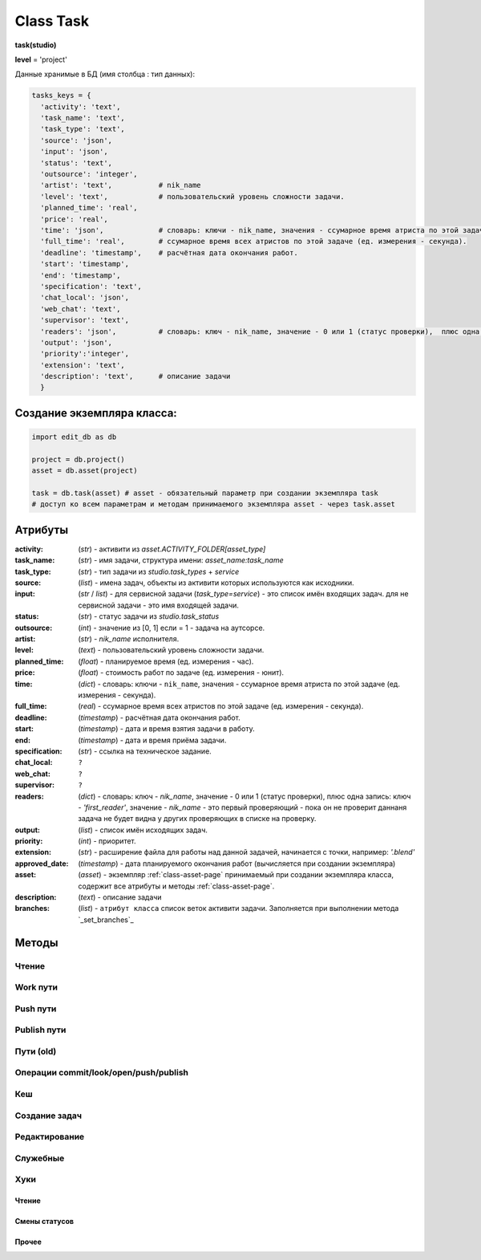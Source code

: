 .. _class-task-page:

Class Task
==========

**task(studio)**

**level** = 'project'

Данные хранимые в БД (имя столбца : тип данных):

.. code-block:: python

  tasks_keys = {
    'activity': 'text',
    'task_name': 'text',
    'task_type': 'text',
    'source': 'json',
    'input': 'json',
    'status': 'text',
    'outsource': 'integer',
    'artist': 'text',           # nik_name
    'level': 'text',            # пользовательский уровень сложности задачи.
    'planned_time': 'real',
    'price': 'real',
    'time': 'json',             # словарь: ключи - nik_name, значения - ссумарное время атриста по этой задаче (ед. измерения - секунда).
    'full_time': 'real',        # ссумарное время всех атристов по этой задаче (ед. измерения - секунда).
    'deadline': 'timestamp',    # расчётная дата окончания работ.
    'start': 'timestamp',
    'end': 'timestamp',
    'specification': 'text',
    'chat_local': 'json',
    'web_chat': 'text',
    'supervisor': 'text',
    'readers': 'json',          # словарь: ключ - nik_name, значение - 0 или 1 (статус проверки),  плюс одна запись: ключ - 'first_reader', значение - nik_name - это первый проверяющий - пока он не проверит даннаня задача не будет видна у других проверяющих в списке на проверку.
    'output': 'json',
    'priority':'integer',
    'extension': 'text',
    'description': 'text',      # описание задачи
    }

Создание экземпляра класса:
---------------------------

.. code-block:: python
  
  import edit_db as db
  
  project = db.project()
  asset = db.asset(project)
  
  task = db.task(asset) # asset - обязательный параметр при создании экземпляра task
  # доступ ко всем параметрам и методам принимаемого экземпляра asset - через task.asset
  
Атрибуты
--------

:activity: (*str*) - активити из *asset.ACTIVITY_FOLDER[asset_type]*

:task_name: (*str*) - имя задачи, структура имени: *asset_name:task_name*

:task_type: (*str*) - тип задачи из *studio.task_types* + *service*

:source: (*list*) - имена задач, объекты из активити которых используются как исходники.

:input: (*str* / *list*) - для сервисной задачи (*task_type=service*) - это список имён входящих задач. для не сервисной задачи - это имя входящей задачи.

:status: (*str*) - статус задачи из *studio.task_status*

:outsource: (*int*) - значение из [0, 1] если = 1 - задача на аутсорсе.

:artist: (*str*) - *nik_name* исполнителя.

:level: (*text*) -  пользовательский уровень сложности задачи.

:planned_time: (*float*) - планируемое время (ед. измерения - час).

:price: (*float*) - стоимость работ по задаче (ед. измерения - юнит).

:time: (*dict*) - словарь: ключи - ``nik_name``, значения - ссумарное время атриста по этой задаче (ед. измерения - секунда).

:full_time: (*real*) - ссумарное время всех атристов по этой задаче (ед. измерения - секунда).

:deadline: (*timestamp*) - расчётная дата окончания работ.

:start: (*timestamp*) - дата и время взятия задачи в работу.

:end: (*timestamp*) - дата и время приёма задачи.

:specification: (*str*) - ссылка на техническое задание.

:chat_local: ``?``

:web_chat: ``?``

:supervisor: ``?``

:readers: (*dict*) - словарь: ключ - *nik_name*, значение - 0 или 1 (статус проверки),  плюс одна запись: ключ - *'first_reader'*, значение - *nik_name* - это первый проверяющий - пока он не проверит даннаня задача не будет видна у других проверяющих в списке на проверку.

:output: (*list*) - список имён исходящих задач.

:priority: (*int*) - приоритет.

:extension: (*str*) - расширение файла для работы над данной задачей, начинается с точки, например: *'.blend'*

:approved_date: (*timestamp*) - дата планируемого окончания работ (вычисляется при создании экземпляра)

:asset: (*asset*) - экземпляр :ref:`class-asset-page` принимаемый при создании экземпляра класса, содержит все атрибуты и методы :ref:`class-asset-page`.

:description: (*text*) - описание задачи

:branches: (*list*) - ``атрибут класса`` список веток активити задачи. Заполняется при выполнении метода `_set_branches`_

Методы
------

Чтение
~~~~~~

.. py:function:: init(task_name[, new = True])

  заполнение полей экземпляра по *studio.tasks_keys*
  
  .. rubric:: Параметры:

  * **task_name** (*str*) - имя задачи. данные задачи будут считаны из базы данных
  * **new** (*bool*) - если *True* - то возвращается новый инициализированный экземпляр класса *task*, если *False* - то инициализируется текущий экземпляр
  * **return**:
      * если *new=True* - инициализированный экземпляр, 
      * если *new=False* - (*True, 'Ok!'*) / или (*False, comment*)

.. py:function:: init_by_keys(keys[, new=True])

  заполнение полей экземпляра по *studio.tasks_keys*
  
  .. rubric:: Параметры:

  * **keys** (*dict*) - словарь данных задачи, получаемый в функции `_read_task`_ ()
  * **new** (*bool*) - если *True* - то возвращается новый инициализированный экземпляр класса *task*, если *False* - то инициализируется текущий экземпляр
  * **return**:
      * если *new=True* - инициализированный экземпляр, 
      * если *new=False* - (*True, 'Ok!'*)
    
.. py:function:: get_list([asset_id=False, task_status = False, artist = False])

  получение списка задач ассета (экземпляры).

  .. rubric:: Параметры:

  * **asset_id** (*str*) - требуется если экземпляр *task.asset* не инициализирован, либо требуется список задач не для этого инициализированного ассета
  * **task_status** (*str*) - фильтр по статусам задач
  * **artist** (*str*) - фильтр по имени
  * **return** - (*True, task_list(список задач - экземпляры)*) или (*False, коммент*)

.. py:function:: get_tasks_by_name_list(task_name_list[, assets_data = False])

  возвращает задачи (экземпляры) по списку имён задач, из различных ассетов данного проекта.
  
  .. note:: *task.asset.project* - инициализирован

  .. rubric:: Параметры:

  * **task_name_list** (*list*) - список имён задач
  * **assets_data** (*dict*) - *dict{asset_name: asset(экземпляр),...}* результат функции *asset.get_dict_by_name_by_all_types()*, если не передавать - будет произведено чтение БД
  * **return** - (*True, { task_name: task(экземпляр), ... }*) или (*False, коммент*)


Work пути
~~~~~~~~~

.. py:function:: get_final_work_file_path([current_artist=False])

  возвращает путь и версию последнего рабочего файла, для взятия в работу. Логика тут :ref:`task-specification-page`
  
  .. rubric:: Параметры:
  
  * **current_artist** (*artist*) - текущий пользователь, если не передавать, будет сделано *get_user*
  * **return** - (*True, (path, version)*) или (*False, comment*)
      * если нет ни одного лога - (*True, ('','')*)
  
.. py:function:: get_version_work_file_path(version)

  возвращает путь до указанной версии рабочего файла.
  
  .. rubric:: Параметры:
  
  * **version** (*int / str*) - номер версии
  * **return** - (*True, path*) - или (*false, comment*)
  
.. py:function:: get_new_work_file_path()

  создание пути для новой *commit* или *pull* версии файла.
  
  .. rubric:: Параметры:
  
  * **return** - (*True, (path, version)*) или (*False, comment*)
  
Push пути
~~~~~~~~~

.. py:function:: get_final_push_file_path([current_artist=False])

  возвращает путь и версию финальной *push* версии файла.
  
  .. rubric:: Параметры:
  
  * **current_artist** (*artist*) - текущий пользователь, если не передавать, будет сделано *get_user()*
  * **return** 
      * для ``sketch`` - (*True*, ( {словарь - ключи: типы путей ``look_path``, ``push_path``, значение: {словарь - пути по веткам}}, *version* ))
      * для остальных - (*True, (path, version)*) - или (*false, comment*)
      
.. py:function:: get_version_push_file_path(version[, current_artist=False])

  возвращает путь до указанной *push* версии файла.
  
  .. rubric:: Параметры:
  
  * **version** (*int / str*) - номер версии
  * **current_artist** (*artist*) - текущий пользователь, если не передавать, будет сделано *get_user()*
  * **return**
      * для ``sketch`` - (*True*, {словарь - ключи: типы путей ``look_path`` или ``push_path``, значение: {словарь - пути по веткам}})
      * для остальных - (*True, path*) - или (*false, comment*)
      
.. py:function:: get_new_push_file_path([version=False, current_artist=False])

  возвращает пути и версию до новой *push* версии
  
  .. rubric:: Параметры:
  
  * **version** (*int / str*) - номер версии исходника (*pull* или *commit*) при отсутствии *push* последней версии. Для мультипаблиша (*sketch*) всегда только из последних версий веток.
  * **current_artist** (*artist*) - текущий пользователь, если не передавать, будет сделано *get_user()*
  * **return**
      * для ``sketch`` - (*True*, ({словарь с ключами: ``source_path``, ``source_versions``, ``push_path``, ``look_path`` - значения словари по веткам}, *new_version*)
      * для остальных (*True*, (*source_path*, *source_version*, *source_branch*, *new_path*, *new_version*))
      
Publish пути
~~~~~~~~~~~~

.. py:function:: get_version_publish_file_path([version=False, branches=False, version_log=False])

  пути до файлов указанной *publish* версии.
  
  .. rubric:: Параметры
  
  * **version** (*int / str*) - номер *publish* версии
  * **branches** (*bool / list*) - список веток данного паблиша, для мультипаблиша.
  * **version_log** (*bool / dict*) - словарь лога данной версии, если его передавать, то *branches* и *version* не имеют смысла.
  * **return** (*True, *r_data*) или (*False, comment*)
  * структура **r_data**:
      * для мультипаблиша - словарь с ключами ``look_path``, ``publish_path``, значения - словари путей по веткам.
      * не для мультипаблиша - путь к файлу.

.. py:function:: get_final_publish_file_path()

  пути к *top* версии паблиш файлов
  
  .. rubric:: Параметры
  
  * **return** (*True, (*r_data*, version)) или (*False, comment*)
  * структура **r_data**:
      * для мультипаблиша - словарь с ключами ``look_path``, ``publish_path``, значения - словари путей по веткам.
      * не для мультипаблиша - путь к файлу.

.. py:function:: get_new_publish_file_path([republish=False, source_log=False, source_version=False])

  пути до файлов новой *publish* версии (и *top*, и версию)
  
  .. rubric:: Параметры
  
  * **republish** (*bool*) - репаблиш или нет.
  * **source_log** (*bool / dict*) - лог источника для паблиша (*push* или *publish*), при наличие этого лога версия *source_version* передавать не имеет смысла.
  * **source_version** (*bool / str*) - версия исходника (*push* или *publish*) если *False* - последняя версия.
  * **return**:
      * для мультипаблиш (*true, (dict_path, version, source, branches*)) или (*False, comment*):
          * структура **dict_path**:
              * ключи - ``top_path``, ``top_look_path``, ``version_path``, ``version_look_path``, ``source_path``, ``source_look_path``
              * значения - пути или словари путей по веткам.
          * **version** - новая версия
          * **source** - версия (*push* или *publish*) от куда делается паблиш.
          * **branches** - ветки которые паблишатся.
      * для не мультипаблиша (*true, (dict_path, version, source*)) или (*False, comment*):
          * структура **dict_path**:
              * ключи - ``top_path``, ``version_path``, ``source_path``
              * значения - пути.
          * **version** - новая версия.
          * **source** - версия (*push* или *publish*) от куда делается паблиш.

Пути (old)
~~~~~~~~~~

.. py:function:: get_final_file_path([task_data=False])

  получение пути к последней версии файла задачи.
  
  .. rubric:: Параметры:

  * **task_data** (*dict*) - требуется если не инициализирован *task* ``лучше не использовать``
  * **return_data** - (*True, final_file_path, asset_path*) или  (*False, comment*)

.. py:function:: get_version_file_path(version[, task_data=False])

  получение пути к файлу задачи по указанной версии.
  
  .. rubric:: Параметры:

  * **version** (*str*) - *hex* 4 символа
  * **task_data** (*dict*) - требуется если не инициализирован *task* ``лучше не использовать``
  * **return** - (*True, version_file_path*) или  (*False, comment*)

.. py:function:: get_new_file_path([task_data=False])

  получение пути к файлу задачи для новой версии
  
  .. rubric:: Параметры:

  * **task_data** (*dict*) - требуется если не инициализирован *task* ``лучше не использовать``
  * **return** - (*True, (new_dir_path, new_file_path)*)

.. py:function:: get_publish_file_path(activity)

  получение пути к паблиш версии файла активити.
  
  .. rubric:: Параметры:

  *	**activity** (*str*) - активити
  * **return** - (*True, publish_file_path*) или  (*False, comment*)
  
Операции commit/look/open/push/publish
~~~~~~~~~~~~~~~~~~~~~~~~~~~~~~~~~~~~~~

.. py:function:: commit(work_path, description[, branch=False, artist_ob=False])

  запись новой рабочей версии в ``work`` директорию.
  
  .. note:: заполнение: ``task.open_time``, ``task.start``. Выполнение ``log.artist_start_log()`` (создание, при отсутствии, артист лога на эту задачу).
  
  .. rubric:: Параметры:
  
  * **work_path** (*unicode*) - путь к текущему рабочему файлу
  * **description** (*unicode*) - коммент
  * **branch** (*unicode*) - наименование ветки, если не передавать - то *master*
  * **artist_ob** (*artist*) - если не передовать, то будет выполнен *get_user()*
  * **return** (*True, path* - путь до сохранённого файла) или (*False, comment*)
  
.. py:function:: run_file(path[, viewer=False])

  запуск файлов редактором или вьювером, создание *tmp* копии файла.
  
  .. rubric:: Параметры:
  
  * **path** (*str*) - путь до оригинального файла.
  * **viewer** (*bool*):
      * если *True* - открытие вьювером по оригинальному пути.
      * если *False* - открытие редактором *tmp* копии файла.
  * **return** (*True, path*) или (*False, comment*)
  
.. py:function:: look([action='push', version=False, launch=True])

  просмотр какой-либо версии файла для менеджеров (*push, publish* версии)
  
  .. note:: если тип задачи из ``studio.multi_publish_task_types`` (например ``sketch``) то запуска не будет, но будут возвращены пути.
  
  .. rubric:: Параметры:
  
  * **action** (*str*) - экшен из *[push, publish]*
  * **version** (*bool / str / int*) - версия, если *False* - то открывается последняя.
  * **launch** (*bool*) - *False* - возвращает только путь, иначе запуск редактором по расширению (для не скетч).
  * **return** (*True, path*) или (*False, comment*)

.. py:function:: open_file([look=False, current_artist=False, tasks=False, input_task=False, open_path=False, version=False, launch=True])

  откроет файл в приложении - согласно расширению.
  
  .. note:: заполнение: ``task.time``, ``task.full_time``, ``artist_log.full_time``
  
  .. rubric:: Параметры:

  * **look** (*bool*) - если *True* - то статусы меняться не будут, если *False* - то статусы меняться будут
  * **current_artist** (*artist*) - если не передавать, то в случае *look=False* - будет выполняться *get_user()* - лишнее обращение к БД
  * **tasks** (*dict*) - словарь задач данного артиста по именам (результат функции artist.get_working_tasks()). - нужен для случая когда *look=False*, при отсутствии будет считан - лишнее обращение к БД
  * **input_task** (*task*) - входящая задача - для *open_from_input* (если передавать - то имеется ввиду открытие из активити входящей задачи)
  * **open_path** (*unicode/str*) - путь к файлу - указывается для *open_from_file* (открытие из указанного файла)
  * **version** (*bool/str*) - версия рабочего файла активити - если указать то будет открытие рабочего файла этой версии
  * **launch** (*bool*) - если *True* - то будет произведён запуск приложением, которое установлено в соответствии с данным расширением файла (для универсальной юзерской панели и для менеджерской панели, при открытии на проверку), если *False* - то запуска не будет, но все смены статусов произойдут и будет возвращён путь к файлу - для запуска из плагина
  * **return** (*True, file_path - куда открывается файл*) или (*False, coment*)

.. py:function:: push(description[, version=False, current_artist=False])

	создание новой *push* версии на сервере студии, или выгрузка архива в облако для создания *push* версии на сервере студии (для аутсорса)
  
  .. Attention:: Для аутсорса пока не сделано, только для работников студии.
  
  .. rubric:: Параметры:
  
  * **version** (*str/int*) - *work* версия из которой делается *push*, не имеет смысла для мультипуша (*sketch*) там только из последней версии.
  * **return* (*True, message*) или (*False, message*)
  
.. py:function:: push_file(description, current_file[, current_artist=False])

  запись новой рабочей версии файла, сохранение версии + запись *push* лога.
  
  .. rubric:: Параметры:

  * **description** (*str*) - комментарий к версии
  * **current_file** (*unicode/str*) - текущее местоположение рабочего файла (как правило в темп)
  * **current_artist** (*artist*) - если не передавать, то будет выполняться *get_user()* - лишнее обращение к БД
  * **return** (*True, new_file_path*) или (*False, comment*)
  
Кеш
~~~

.. py:function:: get_versions_list_of_cache_by_object(ob_name[, activity = 'cache', extension = '.pc2', task_data=False])

  список версий кеша для меш объекта.

  .. rubric:: Параметры:

  * **ob_name** (*str*) - имя 3d объекта
  * **activity** (*str*) - по умолчанию *"cache"* (для *blender*) - для других программ может быть другим, например *"maya_cache"*
  * **extension** (*str*) - расширение файла кеша
  * **task_data** (*dict*) - читаемая задача(словарь), если *False* - значит предполагается, что *task* инициализирован. ``лучше не использовать``
  * **return**:
      * (*True, cache_versions_list*)  где *cache_versions_list* список кортежей - [*(num (str), ob_name,  path), ...*]
      * (*False, коммент*)

.. py:function:: get_final_cache_file_path(cache_dir_name[, activity = 'cache', extension = '.pc2', task_data=False])

  путь к последней версии кеша для меш объекта.

  .. rubric:: Параметры:

  * **cache_dir_name** (*str*) - "*asset_name*" + "_" + "*ob_name*"
  * **activity** (*str*) - по умолчанию *"cache"* (для *blender*) - для других программ может быть другим, например "*maya_cache*"
  * **extension** (*str*) - расширение файла кеша
  * **task_data** (*dict*) - читаемая задача, если *False* - значит предполагается, что *task* инициализирован. ``лучше не использовать``
  * **return**  - (*True, path*) или (*False, коммент*)

.. py:function:: get_new_cache_file_path(cache_dir_name[, activity = 'cache', extension = '.pc2', task_data=False])

  путь к новой версии кеша для меш объекта.

  .. rubric:: Параметры:

  * **cache_dir_name** (*str*) - "*asset_name*" + "_" + "*ob_name*"
  * **activity** (*str*) - по умолчанию "*cache*" (для *blender*) - для других программ может быть другим, например "*maya_cache*"
  * **extension** (*str*) - расширение файла кеша
  * **task_data** (*dict*) - читаемая задача, если *False* - значит предполагается, что *task* инициализирован. ``лучше не использовать``
  * **return** - (*True, (new_dir_path, new_file_path)*) или (*False, коммент*)

.. py:function:: get_version_cache_file_path(version, cache_dir_name[, activity = 'cache', extension = '.pc2', task_data=False])

  путь к определённой версии файла кеша меш объекта.

  .. rubric:: Параметры:

  * **version** (*str*) - *hex* 4 символа
  * **cache_dir_name** (*str*) - "*asset_name*" + "_" + "*ob_name*"
  * **activity** (*str*) - по умолчанию *"cache"* (для *blender*) - для других программ может быть другим, например *"maya_cache"*
  * **extension** (*str*) - расширение файла кеша
  * **task_data** (*dict*) - читаемая задача, , если *False* - значит предполагается, что *task* инициализирован. ``лучше не использовать``
  * **return_data** - (*True, path*) или (*False, коммент*)
  
Создание задач
~~~~~~~~~~~~~~

.. py:function:: create_tasks_from_list(list_of_tasks)

  создание задач ассета по списку.
  
  .. note:: *task.asset* - должен быть инициализирован

  .. rubric:: Параметры:

  * **list_of_tasks** (*list*) - список задач (словари по *tasks_keys*, обязательные параметры: *task_name*)
  * **return** - (*True, 'ok'*) или (*False, коммент*)

.. py:function:: add_single_task(task_data)

  создание одной задачи.
  
  .. note:: *task.asset* - должен быть инициализирован.
  
  .. note:: обязательные поля в *task_data*: *activity*, *task_name*, *task_type*, *extension*, если передать поля *input*, *output* - то будут установлены соединения и призведены проверки, и смены статусов

  .. rubric:: Параметры:

  * **return** - (*True, 'ok'*) или (*False, коммент*)
  
Редактирование
~~~~~~~~~~~~~~

.. py:function:: change_activity(new_activity)

  замена активити текущей задачи

  .. note:: *task* - должен быть инициализирован

  .. rubric:: Параметры:

  * **new_activity** (*str*)
  * **return_data** -  (*True, task_data*) или (*False, коммент*)

.. py:function:: change_price(new_price)

  замена стоимости текущей задачи

  .. note:: *task* - должен быть инициализирован

  .. rubric:: Параметры:

  * **new_price** (*float*)
  * **return** -  (*True, task_data*) или (*False, коммент*)

.. py:function:: changes_without_a_change_of_status(key, new_data, task_data=False)

  замена параметров задачи, которые не приводят к смене статуса.

  .. rubric:: Параметры:

  * **key** (*str*) - ключ для которого идёт замена
      * допустимые ключи для замены:
          *  *activity*
          *  *task_type*
          *  *season*
          *  *price*
          *  *specification*
          *  *extension*
          *  *start*
          *  *end*
          *  *time*
          *  *full_time*
          *  *deadline*
          *  *planned_time*
          *  *level*
  * **new_data** (по типу ключа) - данные на замену
  * **task_data** (*bool/dict*) - изменяемая задача, если *False* - значит предполагается, что *task* инициализирован. ``лучше не использовать``
  * **return** - (*True, 'ok'*) или (*False, коммент*)

.. py:function:: add_readers(add_readers_list)

  добавление проверяющих для текущей задачи.

  .. note:: *task* - должен быть инициализирован

  .. rubric:: Параметры:

  * **add_readers_list** (*list*) - список никнеймов проверяющих
  * **return** - (*True, readers(dict - в формате записи как в задаче), change_status(bool)*) или (*False, коммент*)

.. py:function:: make_first_reader(nik_name)

  обозначение превого проверяющего, только после его проверки есть смысл проверять остальным проверяющим, и только после его приёма данная задача появится в списке на проверку у остальных читателей. Предполагается что это технический проверяющий от отдела, где идёт работа.

  .. note:: *task* - должен быть инициализирован

  .. rubric:: Параметры:

  * **nik_name** (*str*) - никнейм артиста
  * **return** - (*True, readers(dict - в формате записи как в задаче)*) или (*False, коммент*)

.. py:function:: remove_readers(remove_readers_list)

  удаляет проверяющего из списка проверяющих, а также удалит его как первого проверяющего, если он таковой.

  .. note:: *task* - должен быть инициализирован

  .. rubric:: Параметры:

  * **remove_readers_list** (*list*) - список никнеймов удаляемых из списка читателей
  * **return** - (*True, readers(dict - в формате записи как в задаче), change_status(bool)*) или (*False, коммент*)

.. py:function:: change_artist(new_artist)

  замена артиста и возможная замена при этом статуса.

  .. note:: *task* - должен быть инициализирован

  .. rubric:: Параметры:

  * **new_artist** (*str/artist*) - *nik_name* или *artist* (экземпляр), лучше передавать экземпляр для экономии запросов
  * **return_data** - (*True, (new_status, int(artist_outsource))*) или (*False, коммент*)

.. py:function:: change_input(new_input)

  изменение входа не сервисной задачи, с вытикающими изменениями статусов.

  .. note:: *task* - должен быть инициализирован

  .. rubric:: Параметры:

  * **new_input** (*str*) - имя новой входящей задачи
  * **return** - (*True, (new_status, old_input_task_data, new_input_task_data)*) или (*False, коммент*)

.. py:function:: accept_task()

  приём задачи, статус на *done* (со всеми вытикающими сменами статусов), создание паблиш версии, выполнение хуков.

  .. note:: *task* - должен быть инициализирован

  .. rubric:: Параметры:

  * **return** - (*True, 'ok'*) или (*False, коммент*)

.. py:function:: readers_accept_task(current_artist)

  приём задачи текущим проверяющим, изменение статуса в *task.readers*, если он последний то смена статуса задачи на *done* (со всеми вытикающими сменами статусов).

  .. note:: *task* - должен быть инициализирован.

  .. rubric:: Параметры:

  * **current_artist** (*artist*) - экземпляр класса артист, должен быть инициализирован - *artist.get_user()*
  * **return** - (*True, 'ok'*) или (*False, коммент*)

.. py:function:: close_task()

  закрытие задачи, смена статуса на *close* (со всеми вытикающими сменами статусов)

  .. note:: *task* - должен быть инициализирован

  .. rubric:: Параметры:

  * **return** - (*True, 'ok'*) или (*False, коммент*)

.. py:function:: rework_task(current_user)

  отправка задачи на переработку из статуса на проверке, при этом проверяется наличие свежего (последние 30 минут) коментария от проверяющего.
  
  .. note:: *task* должен быть инициализирован

  .. rubric:: Параметры:

  * **current_user** (*artist*) - экземпляр класса артист, должен быть инициализирован - *artist.get_user()* - если *False* - то задача отправится на переделку без проверки чата (для тех нужд)
  * **return** - (*True, 'ok'*) или (*False, коммент*)

.. py:function:: return_a_job_task([task_data=False])

  возврат в работу задачи из завершённых статусов (*done*, *close*).

  .. rubric:: Параметры:

  * **task_data** (*dict*) - изменяемая задача, если *False* - значит предполагается, что *task* инициализирован
  * **return** - (*True, new_status*) или (*False, коммент*)

.. py:function:: change_work_statuses(change_statuses)

  тупо смена статусов в пределах рабочих, что не приводит к смене статусов исходящих задач.
  
  .. note:: *task* - должен быть инициализирован

  .. rubric:: Параметры:

  * **change_statuses** (*list*) - [*(task_ob, new_status), ...*]
  * **return_data** - (*True, {task_name: new_status, ... } *) или (*False, коммент*)
  
.. py:function:: to_checking()

  отправка текущей задачи на проверку

  .. note:: *task* должен быть инициализирован, обёртка на task.change_work_statuses()
  
  .. rubric:: Параметры:
  
  * **return** - (*True, 'ok'*) или (*False, коммент*)
  
Служебные
~~~~~~~~~

Хуки
~~~~

.. py:function:: _pre_commit(work_path, save_path)

  вызов одноимённого хука. Вызывается из ``commit``
  
  .. rubric:: Параметры:
  
  * **work_path** (*unicode*) - путь текущего рабочего файла
  * **save_path** (*unicode*) - путь сохранения файла
  * **return** - (*True, 'Ok!'*) или (*False, coment*)
  
.. py:function:: _post_commit(work_path, save_path)

  вызов одноимённого хука. Вызывается из ``commit``
  
  .. rubric:: Параметры:
  
  * **work_path** (*unicode*) - путь текущего рабочего файла
  * **save_path** (*unicode*) - путь сохранения файла
  * **return** - (*True, 'Ok!'*) или (*False, coment*)

Чтение
""""""

.. py:function:: _read_task(task_name)

  возврат словаря задачи (по ключам из *tasks_keys*, чтение БД) по имени задачи. если нужен объект используем *task.init(name)*.

  .. rubric:: Параметры:

  * **task_name** (*str*) - имя задачи
  * **return** - (*True, task_data(словарь)*) или (*False, коммент*)

Смены статусов
""""""""""""""

.. py:function:: _service_input_to_end(assets)

  изменение статуса текущей сервис задачи (задача инициализирована), по проверке статусов входящих задач. и далее задач по цепочке.
  
  .. note:: данный экземпляр *task* инициализирован.
  
  .. rubric:: Параметры:
  
  * **assets** (*dict*) - словарь всех ассетов по всем типам (ключи - имена, данные - ассеты экземпляры) - результат функции *asset.get_dict_by_name_by_all_types()*
  * **return** - (*True, new_status*) или (*False, коммент*)

.. py:function:: _from_input_status(input_task[, this_task=False])

  возвращает новый статус задачи (текущей - если *this_task=False*), на основе входящей задачи, ``?? не меняя статуса данной задачи``.
  
  .. rubric:: Параметры:
  
  * **input_task** (*task / False*) входящая задача ``?? зачем вообще передавать, если есть есть атрибут input``
  * **this_task** (*task / False*) - если *False* - то предполагается текущая задача
  * **return** - *new_status*

.. py:function:: _this_change_from_end([this_task=False, assets = False])

  замена статусов исходящих задач при изменении статуса текущей задачи с *done* или с *close*.
  
  .. rubric:: Параметры:
  
  * **this_task** (*task / False*) - если *False* то текущая задача
  * **assets** (*dict*) - словарь всех ассетов по всем типам (ключи - имена, данные - ассеты (объекты)) - результат функции *asset.get_dict_by_name_by_all_types()*
  * **return** - (*True, 'Ok!'*) / или (*False, comment*)

.. py:function:: _this_change_to_end(self[, assets = False])

  замена статусов исходящих задач при изменении статуса текущей задачи на *done* или *close*.
  
  .. note:: данный экземпляр *task* инициализирован
  
  .. rubric:: Параметры:
  
  * **assets** (*dict*) - словарь всех ассетов по всем типам (ключи - имена, данные - ассеты (объекты)) - результат функции *asset.get_dict_by_name_by_all_types()*
  * **return** - (*True, 'Ok!'*) / или (*False, comment*)
  
.. py:function:: _service_add_list_to_input(input_task_list)

  добавление списка задач во входящие сервисной задаче, со всеми вытикающими изменениями статусов.

  .. note:: данный экземпляр *task* инициализирован
  
  .. rubric:: Параметры:

  * **input_task_list** (*list*) - список задач (экземпляры)
  * **return** - (*True, (new_ststus, append_task_name_list))* или (*False, коммент*)

.. py:function:: _service_add_list_to_input_from_asset_list(asset_list[, task_data=False])

  добавление задач во входящие сервисной задаче из списка ассетов. Какую именно добавлять задачу из ассета, определяет алгоритм.

  .. rubric:: Параметры:

  * **asset_list** (*list*) - подсоединяемые ассеты (словари, или экземпляры)
  * **task_data** (*dict*) - изменяемая задача, если *False* - значит предполагается, что *task* инициализирован ``лучше не использовать``
  * **return** - (*True, (this_task_data, append_task_name_list)*) ``?? пересмотреть``  или (*False, коммент*)

.. py:function:: _service_remove_task_from_input(removed_tasks_list[, task_data=False, change_status = True])

  удаление списка задач из входящих сервисной задачи.

  .. rubric:: Параметры:

  * **removed_tasks_list** (*list*) - содержит словари удаляемых из инпута задач ``?? переработать - заменить на объекты``
  * **task_data** (*dict*) - изменяемая задача, если *False* - значит предполагается, что *task* инициализирован ``лучше не использовать``
  * **return** - (*True, (new_status, input_list)*) или (*False, коммент*)
      * **new_status** (*str*)- новый статтус данной задачи
      * **input_list** (*list*) - фактически *task.input*

.. py:function:: _service_change_task_in_input(removed_task_data, added_task_data[, task_data=False])

  замена входящей задачи одной на другую для сервисной задачи.

  .. rubric:: Параметры:

  * **removed_task_data** (*dict*) - удаляемая задача ``?? или экземпляр - возможно переработать - заменить на объекты``
  * **added_task_data** (*dict*) - добавляемая задача ``?? или экземпляр - возможно переработать - заменить на объекты``
  * **task_data** (*dict*) - изменяемая задача, если *False* - значит предполагается, что *task* инициализирован. ``лучше не использовать``
  * **return** - (*True, (this_task_data, append_task_name_list)*)  или (*False, коммент*)
  
Прочее
""""""

.. py:function:: _set_branches(branches)

  заполнение ``атрибута класса`` **branches**
  
  .. rubric:: Параметры:
  
  * **branches** (*list*) - список веток получаемый при выполнении ``log.read_log()``
  * **return** - *None*